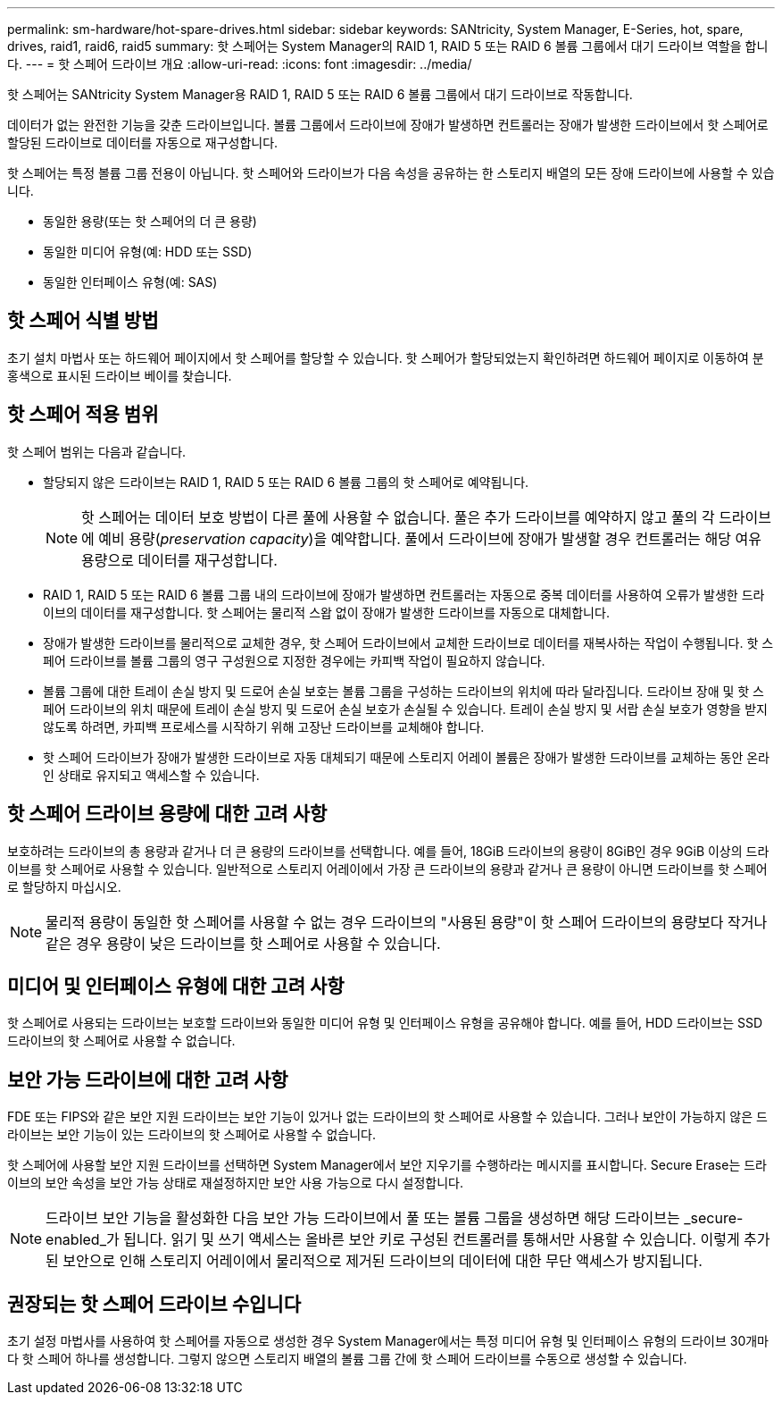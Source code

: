 ---
permalink: sm-hardware/hot-spare-drives.html 
sidebar: sidebar 
keywords: SANtricity, System Manager, E-Series, hot, spare, drives, raid1, raid6, raid5 
summary: 핫 스페어는 System Manager의 RAID 1, RAID 5 또는 RAID 6 볼륨 그룹에서 대기 드라이브 역할을 합니다.  
---
= 핫 스페어 드라이브 개요
:allow-uri-read: 
:icons: font
:imagesdir: ../media/


[role="lead"]
핫 스페어는 SANtricity System Manager용 RAID 1, RAID 5 또는 RAID 6 볼륨 그룹에서 대기 드라이브로 작동합니다.

데이터가 없는 완전한 기능을 갖춘 드라이브입니다. 볼륨 그룹에서 드라이브에 장애가 발생하면 컨트롤러는 장애가 발생한 드라이브에서 핫 스페어로 할당된 드라이브로 데이터를 자동으로 재구성합니다.

핫 스페어는 특정 볼륨 그룹 전용이 아닙니다. 핫 스페어와 드라이브가 다음 속성을 공유하는 한 스토리지 배열의 모든 장애 드라이브에 사용할 수 있습니다.

* 동일한 용량(또는 핫 스페어의 더 큰 용량)
* 동일한 미디어 유형(예: HDD 또는 SSD)
* 동일한 인터페이스 유형(예: SAS)




== 핫 스페어 식별 방법

초기 설치 마법사 또는 하드웨어 페이지에서 핫 스페어를 할당할 수 있습니다. 핫 스페어가 할당되었는지 확인하려면 하드웨어 페이지로 이동하여 분홍색으로 표시된 드라이브 베이를 찾습니다.



== 핫 스페어 적용 범위

핫 스페어 범위는 다음과 같습니다.

* 할당되지 않은 드라이브는 RAID 1, RAID 5 또는 RAID 6 볼륨 그룹의 핫 스페어로 예약됩니다.
+
[NOTE]
====
핫 스페어는 데이터 보호 방법이 다른 풀에 사용할 수 없습니다. 풀은 추가 드라이브를 예약하지 않고 풀의 각 드라이브에 예비 용량(_preservation capacity_)을 예약합니다. 풀에서 드라이브에 장애가 발생할 경우 컨트롤러는 해당 여유 용량으로 데이터를 재구성합니다.

====
* RAID 1, RAID 5 또는 RAID 6 볼륨 그룹 내의 드라이브에 장애가 발생하면 컨트롤러는 자동으로 중복 데이터를 사용하여 오류가 발생한 드라이브의 데이터를 재구성합니다. 핫 스페어는 물리적 스왑 없이 장애가 발생한 드라이브를 자동으로 대체합니다.
* 장애가 발생한 드라이브를 물리적으로 교체한 경우, 핫 스페어 드라이브에서 교체한 드라이브로 데이터를 재복사하는 작업이 수행됩니다. 핫 스페어 드라이브를 볼륨 그룹의 영구 구성원으로 지정한 경우에는 카피백 작업이 필요하지 않습니다.
* 볼륨 그룹에 대한 트레이 손실 방지 및 드로어 손실 보호는 볼륨 그룹을 구성하는 드라이브의 위치에 따라 달라집니다. 드라이브 장애 및 핫 스페어 드라이브의 위치 때문에 트레이 손실 방지 및 드로어 손실 보호가 손실될 수 있습니다. 트레이 손실 방지 및 서랍 손실 보호가 영향을 받지 않도록 하려면, 카피백 프로세스를 시작하기 위해 고장난 드라이브를 교체해야 합니다.
* 핫 스페어 드라이브가 장애가 발생한 드라이브로 자동 대체되기 때문에 스토리지 어레이 볼륨은 장애가 발생한 드라이브를 교체하는 동안 온라인 상태로 유지되고 액세스할 수 있습니다.




== 핫 스페어 드라이브 용량에 대한 고려 사항

보호하려는 드라이브의 총 용량과 같거나 더 큰 용량의 드라이브를 선택합니다. 예를 들어, 18GiB 드라이브의 용량이 8GiB인 경우 9GiB 이상의 드라이브를 핫 스페어로 사용할 수 있습니다. 일반적으로 스토리지 어레이에서 가장 큰 드라이브의 용량과 같거나 큰 용량이 아니면 드라이브를 핫 스페어로 할당하지 마십시오.

[NOTE]
====
물리적 용량이 동일한 핫 스페어를 사용할 수 없는 경우 드라이브의 "사용된 용량"이 핫 스페어 드라이브의 용량보다 작거나 같은 경우 용량이 낮은 드라이브를 핫 스페어로 사용할 수 있습니다.

====


== 미디어 및 인터페이스 유형에 대한 고려 사항

핫 스페어로 사용되는 드라이브는 보호할 드라이브와 동일한 미디어 유형 및 인터페이스 유형을 공유해야 합니다. 예를 들어, HDD 드라이브는 SSD 드라이브의 핫 스페어로 사용할 수 없습니다.



== 보안 가능 드라이브에 대한 고려 사항

FDE 또는 FIPS와 같은 보안 지원 드라이브는 보안 기능이 있거나 없는 드라이브의 핫 스페어로 사용할 수 있습니다. 그러나 보안이 가능하지 않은 드라이브는 보안 기능이 있는 드라이브의 핫 스페어로 사용할 수 없습니다.

핫 스페어에 사용할 보안 지원 드라이브를 선택하면 System Manager에서 보안 지우기를 수행하라는 메시지를 표시합니다. Secure Erase는 드라이브의 보안 속성을 보안 가능 상태로 재설정하지만 보안 사용 가능으로 다시 설정합니다.

[NOTE]
====
드라이브 보안 기능을 활성화한 다음 보안 가능 드라이브에서 풀 또는 볼륨 그룹을 생성하면 해당 드라이브는 _secure-enabled_가 됩니다. 읽기 및 쓰기 액세스는 올바른 보안 키로 구성된 컨트롤러를 통해서만 사용할 수 있습니다. 이렇게 추가된 보안으로 인해 스토리지 어레이에서 물리적으로 제거된 드라이브의 데이터에 대한 무단 액세스가 방지됩니다.

====


== 권장되는 핫 스페어 드라이브 수입니다

초기 설정 마법사를 사용하여 핫 스페어를 자동으로 생성한 경우 System Manager에서는 특정 미디어 유형 및 인터페이스 유형의 드라이브 30개마다 핫 스페어 하나를 생성합니다. 그렇지 않으면 스토리지 배열의 볼륨 그룹 간에 핫 스페어 드라이브를 수동으로 생성할 수 있습니다.
